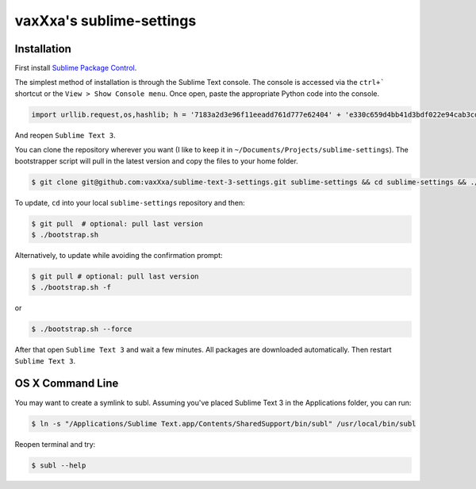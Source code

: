 vaxXxa's sublime-settings
=========================


Installation
------------

First install `Sublime Package Control`_.

The simplest method of installation is through the Sublime Text console. The console is accessed via the ``ctrl+``` shortcut or the ``View > Show Console menu``. Once open, paste the appropriate Python code into the console.

.. code:: python

    import urllib.request,os,hashlib; h = '7183a2d3e96f11eeadd761d777e62404' + 'e330c659d4bb41d3bdf022e94cab3cd0'; pf = 'Package Control.sublime-package'; ipp = sublime.installed_packages_path(); urllib.request.install_opener( urllib.request.build_opener( urllib.request.ProxyHandler()) ); by = urllib.request.urlopen( 'http://sublime.wbond.net/' + pf.replace(' ', '%20')).read(); dh = hashlib.sha256(by).hexdigest(); print('Error validating download (got %s instead of %s), please try manual install' % (dh, h)) if dh != h else open(os.path.join( ipp, pf), 'wb' ).write(by)

And reopen ``Sublime Text 3``.

You can clone the repository wherever you want (I like to keep it in ``~/Documents/Projects/sublime-settings``). The bootstrapper script will pull in the latest version and copy the files to your home folder.

.. code:: bash

    $ git clone git@github.com:vaxXxa/sublime-text-3-settings.git sublime-settings && cd sublime-settings && ./bootstrap.sh

To update, ``cd`` into your local ``sublime-settings`` repository and then:

.. code:: bash

    $ git pull  # optional: pull last version
    $ ./bootstrap.sh

Alternatively, to update while avoiding the confirmation prompt:

.. code:: bash

    $ git pull # optional: pull last version
    $ ./bootstrap.sh -f

or

.. code:: bash

    $ ./bootstrap.sh --force

After that open ``Sublime Text 3`` and wait a few minutes. All packages are downloaded automatically. Then restart ``Sublime Text 3``.


OS X Command Line
-----------------

You may want to create a symlink to subl. Assuming you've placed Sublime Text 3 in the Applications folder, you can run:

.. code:: bash

    $ ln -s "/Applications/Sublime Text.app/Contents/SharedSupport/bin/subl" /usr/local/bin/subl

Reopen terminal and try:

.. code:: bash

    $ subl --help


.. _`Sublime Package Control`: https://sublime.wbond.net/installation